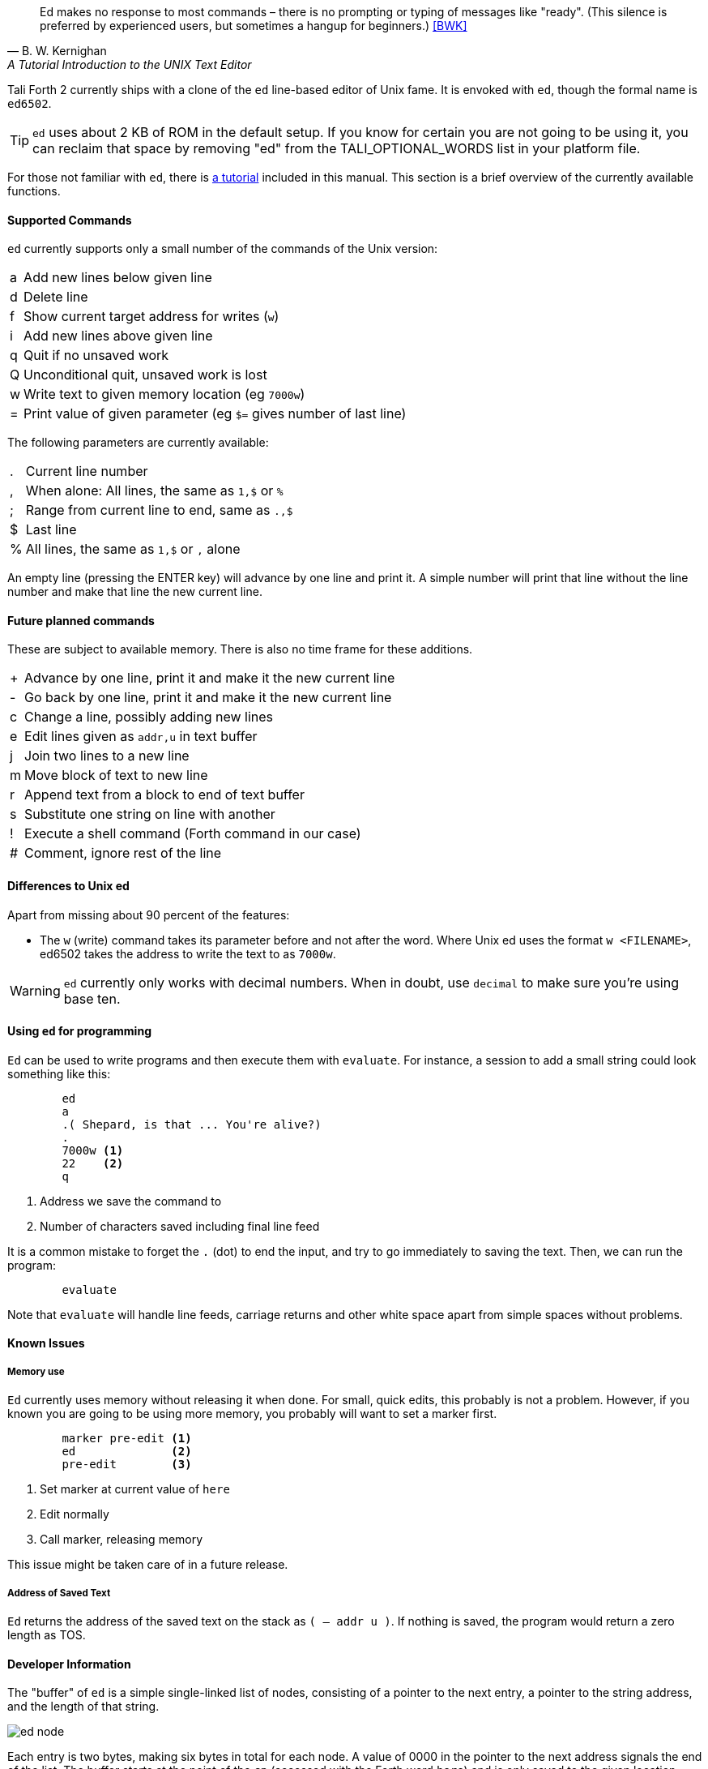 [quote, B. W. Kernighan, A Tutorial Introduction to the UNIX Text Editor]
Ed makes no response to most commands – there is no prompting or typing of
messages like "ready". (This silence is preferred by experienced users, but
sometimes a hangup for beginners.) <<BWK>>

Tali Forth 2 currently ships with a clone of the `ed` line-based editor of Unix
fame. It is envoked with `ed`, though the formal name is `ed6502`. 

TIP: `ed` uses about 2 KB of ROM in the default setup. If you know for certain
you are not going to be using it, you can reclaim that space by removing "ed"
from the TALI_OPTIONAL_WORDS list in your platform file.

For those not familiar with `ed`, there is <<ed-tutorial,a tutorial>> included
in this manual. This section is a brief overview of the currently available
functions.

==== Supported Commands

`ed` currently supports only a small number of the commands of the Unix version:

[horizontal]
a:: Add new lines below given line
d:: Delete line
f:: Show current target address for writes (`w`)
i:: Add new lines above given line
q:: Quit if no unsaved work
Q:: Unconditional quit, unsaved work is lost
w:: Write text to given memory location (eg `7000w`)
=:: Print value of given parameter (eg `$=` gives number of last line)

The following parameters are currently available:

[horizontal]
 .:: Current line number
,:: When alone: All lines, the same as `1,$` or `%`
;:: Range from current line to end, same as `.,$`
$:: Last line
%:: All lines, the same as `1,$` or `,` alone

An empty line (pressing the ENTER key) will advance by one line and print it. A
simple number will print that line without the line number and make that line
the new current line.

==== Future planned commands

These are subject to available memory. There is also no time frame for these
additions. 

[horizontal]
+:: Advance by one line, print it and make it the new current line
-:: Go back by one line, print it and make it the new current line
c:: Change a line, possibly adding new lines
e:: Edit lines given as `addr,u` in text buffer
j:: Join two lines to a new line
m:: Move block of text to new line
r:: Append text from a block to end of text buffer
s:: Substitute one string on line with another
!:: Execute a shell command (Forth command in our case)
#:: Comment, ignore rest of the line

==== Differences to Unix ed

Apart from missing about 90 percent of the features:

- The `w` (write) command takes its parameter before and not after the word.
  Where Unix ed uses the format `w <FILENAME>`, ed6502 takes the address
  to write the text to as `7000w`.

WARNING: `ed` currently only works with decimal numbers. When in doubt, use
`decimal` to make sure you're using base ten.


==== Using `ed` for programming

`Ed` can be used to write programs and then execute them with `evaluate`. For
instance, a session to add a small string could look something like this:

----
        ed
        a
        .( Shepard, is that ... You're alive?)
        .
        7000w <1>
        22    <2>
        q
----
<1> Address we save the command to
<2> Number of characters saved including final line feed

It is a common mistake to forget the `.` (dot) to end the input, and try to
go immediately to saving the text. Then, we can run the program:

----
        evaluate
----

Note that `evaluate` will handle line feeds, carriage returns and other white
space apart from simple spaces without problems.

==== Known Issues

===== Memory use

`Ed` currently uses memory without releasing it when done. For small, quick
edits, this probably is not a problem. However, if you known you are going to be
using more memory, you probably will want to set a marker first.

----
        marker pre-edit <1>
        ed              <2>
        pre-edit        <3>
----
<1> Set marker at current value of `here`
<2> Edit normally
<3> Call marker, releasing memory

This issue might be taken care of in a future release.

===== Address of Saved Text

`Ed` returns the address of the saved text on the stack as `( -- addr u )`.  If
nothing is saved, the program would return a zero length as TOS.

==== Developer Information

The "buffer" of `ed` is a simple single-linked list of nodes, consisting of a pointer
to the next entry, a pointer to the string address, and the length of that
string. 

image::pics/ed_node.png[]

Each entry is two bytes, making six bytes in total for each node. A
value of 0000 in the pointer to the next address signals the end of the list.
The buffer starts at the point of the `cp` (accessed with the Forth word `here`)
and is only saved to the given location when the `w` command is given.
